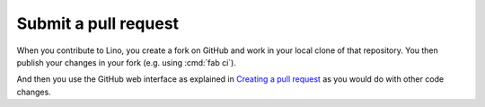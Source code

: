=====================
Submit a pull request
=====================

When you contribute to Lino, you create a fork on GitHub and work in
your local clone of that repository. You then publish your changes in
your fork (e.g. using :cmd:`fab ci`).  

And then you use the GitHub web interface as explained in `Creating a
pull request
<https://help.github.com/articles/creating-a-pull-request/>`_ as you
would do with other code changes.
